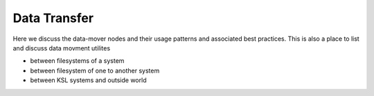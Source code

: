 .. sectionauthor:: Mohsin Ahmed Shaikh <mohsin.shaikh@kaust.edu.sa>
.. meta::
    :description: Data transfer utilities and resources on KSL systems
    :keywords: scp, dcp, globus, rsync, data-movers

==============================
Data Transfer 
==============================
Here we discuss the data-mover nodes and their usage patterns and associated best practices.
This is also a place to list and discuss data movment utilites 

- between filesystems of a system
- between filesystem of one to another system
- between KSL systems and outside world